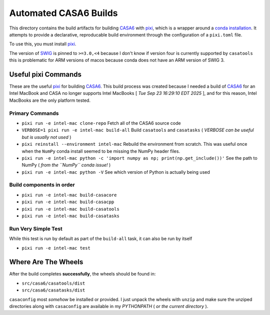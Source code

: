 ======================
Automated CASA6 Builds
======================

This directory contains the build artifacts for building
`CASA6 <casa.nrao.edu>`__ with `pixi <https://pixi.sh/latest/>`__, which is a
wrapper around a `conda installation <https://mamba.readthedocs.io/en/latest/>`__.
It attempts to provide a declarative, reproducable build environment through the
configuration of a ``pixi.toml`` file.

To use this, you must install `pixi <https://pixi.sh/latest/>`__.

The version of `SWIG <https://www.swig.org/>`__ is pinned to ``>=3.0,<4`` because
I don't know if version four is currently supported by ``casatools`` this is
problematic for ARM versions of macos because conda does not have an ARM version
of SWIG 3.

Useful pixi Commands
--------------------

These are the useful `pixi <https://pixi.sh/latest/>`__ for building
`CASA6 <casa.nrao.edu>`__. This build process was created because I needed a
build of `CASA6 <casa.nrao.edu>`__ for an Intel MacBook and CASA no longer
supports Intel MacBooks [ *Tue Sep 23 16:29:10 EDT 2025* ], and for this
reason, Intel MacBooks are the only platform tested.

Primary Commands
~~~~~~~~~~~~~~~~
- ``pixi run -e intel-mac clone-repo``
  Fetch all of the CASA6 source code
- ``VERBOSE=1 pixi run -e intel-mac build-all``
  Build ``casatools`` and ``casatasks``
  ( *VERBOSE can be useful but is usually not used* )
- ``pixi reinstall --environment intel-mac``
  Rebuild the environment from scratch. This was useful once when the ``NumPy`` conda install seemed to be missing the NumPy header files.
- ``pixi run -e intel-mac python -c 'import numpy as np; print(np.get_include())'``
  See the path to NumPy ( *from the ``NumPy`` conda issue!* )
- ``pixi run -e intel-mac python -V``
  See which version of Python is actually being used

Build components in order
~~~~~~~~~~~~~~~~~~~~~~~~~
- ``pixi run -e intel-mac build-casacore``
- ``pixi run -e intel-mac build-casacpp``
- ``pixi run -e intel-mac build-casatools``
- ``pixi run -e intel-mac build-casatasks``

Run Very Simple Test
~~~~~~~~~~~~~~~~~~~~
While this test is run by default as part of the ``build-all`` task, it can also be run by itself

- ``pixi run -e intel-mac test``


Where Are The Wheels
--------------------

After the build completes **successfully**, the wheels should be found in:

- ``src/casa6/casatools/dist``
- ``src/casa6/casatasks/dist``

``casaconfig`` most *somehow* be installed or provided. I just unpack the
wheels with ``unzip`` and make sure the unziped directories along with
``casaconfig`` are available in my `PYTHONPATH` ( *or the current directory* ).

